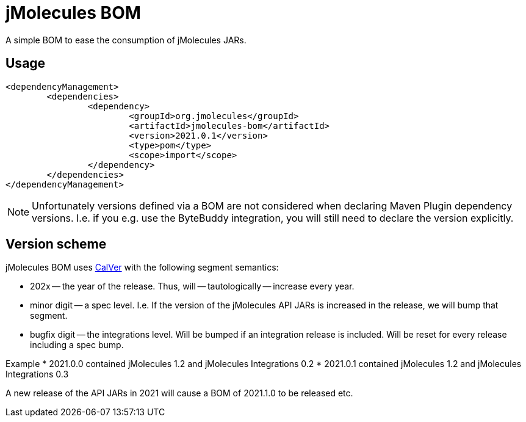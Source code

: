 = jMolecules BOM

A simple BOM to ease the consumption of jMolecules JARs.

== Usage

[source, xml]
----
<dependencyManagement>
	<dependencies>
		<dependency>
			<groupId>org.jmolecules</groupId>
			<artifactId>jmolecules-bom</artifactId>
			<version>2021.0.1</version>
			<type>pom</type>
			<scope>import</scope>
		</dependency>
	</dependencies>
</dependencyManagement>
----

NOTE: Unfortunately versions defined via a BOM are not considered when declaring Maven Plugin dependency versions.
I.e. if you e.g. use the ByteBuddy integration, you will still need to declare the version explicitly.

== Version scheme

jMolecules BOM uses https://calver.org/[CalVer] with the following segment semantics:

* 202x -- the year of the release. Thus, will -- tautologically -- increase every year.
* minor digit -- a spec level. I.e. If the version of the jMolecules API JARs is increased in the release, we will bump that segment.
* bugfix digit -- the integrations level. Will be bumped if an integration release is included.
Will be reset for every release including a spec bump.

Example
* 2021.0.0 contained jMolecules 1.2 and jMolecules Integrations 0.2
* 2021.0.1 contained jMolecules 1.2 and jMolecules Integrations 0.3

A new release of the API JARs in 2021 will cause a BOM of 2021.1.0 to be released etc.
